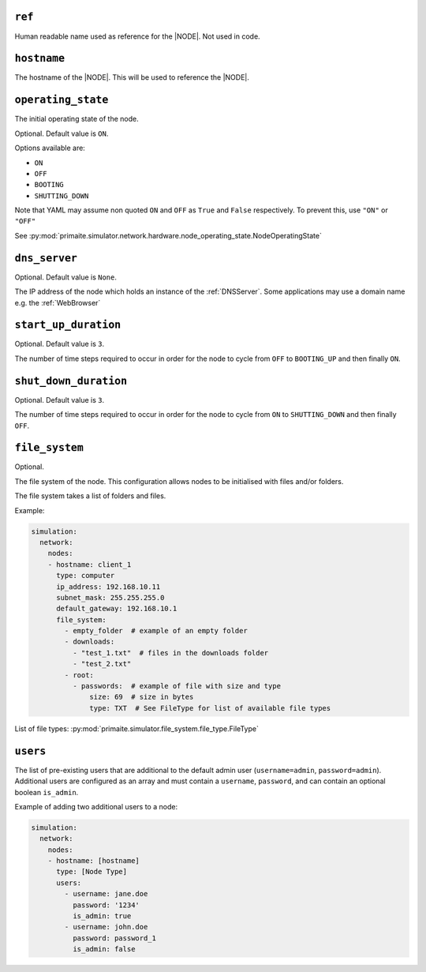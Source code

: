 .. only:: comment

    © Crown-owned copyright 2025, Defence Science and Technology Laboratory UK

.. _common_node_attributes:

``ref``
-------

Human readable name used as reference for the |NODE|. Not used in code.

``hostname``
------------

The hostname of the |NODE|. This will be used to reference the |NODE|.

``operating_state``
-------------------

The initial operating state of the node.

Optional. Default value is ``ON``.

Options available are:

- ``ON``
- ``OFF``
- ``BOOTING``
- ``SHUTTING_DOWN``

Note that YAML may assume non quoted ``ON`` and ``OFF`` as ``True`` and ``False`` respectively. To prevent this, use ``"ON"`` or ``"OFF"``

See :py:mod:`primaite.simulator.network.hardware.node_operating_state.NodeOperatingState`


``dns_server``
--------------

Optional. Default value is ``None``.

The IP address of the node which holds an instance of the :ref:`DNSServer`. Some applications may use a domain name e.g. the :ref:`WebBrowser`

``start_up_duration``
---------------------

Optional. Default value is ``3``.

The number of time steps required to occur in order for the node to cycle from ``OFF`` to ``BOOTING_UP`` and then finally ``ON``.

``shut_down_duration``
----------------------

Optional. Default value is ``3``.

The number of time steps required to occur in order for the node to cycle from ``ON`` to ``SHUTTING_DOWN`` and then finally ``OFF``.

``file_system``
---------------

Optional.

The file system of the node. This configuration allows nodes to be initialised with files and/or folders.

The file system takes a list of folders and files.

Example:

.. code-block:: yaml

    simulation:
      network:
        nodes:
        - hostname: client_1
          type: computer
          ip_address: 192.168.10.11
          subnet_mask: 255.255.255.0
          default_gateway: 192.168.10.1
          file_system:
            - empty_folder  # example of an empty folder
            - downloads:
              - "test_1.txt"  # files in the downloads folder
              - "test_2.txt"
            - root:
              - passwords:  # example of file with size and type
                  size: 69  # size in bytes
                  type: TXT  # See FileType for list of available file types

List of file types: :py:mod:`primaite.simulator.file_system.file_type.FileType`

``users``
---------

The list of pre-existing users that are additional to the default admin user (``username=admin``, ``password=admin``).
Additional users are configured as an array and must contain a ``username``, ``password``, and can contain an optional
boolean ``is_admin``.

Example of adding two additional users to a node:

.. code-block:: yaml

    simulation:
      network:
        nodes:
        - hostname: [hostname]
          type: [Node Type]
          users:
            - username: jane.doe
              password: '1234'
              is_admin: true
            - username: john.doe
              password: password_1
              is_admin: false
